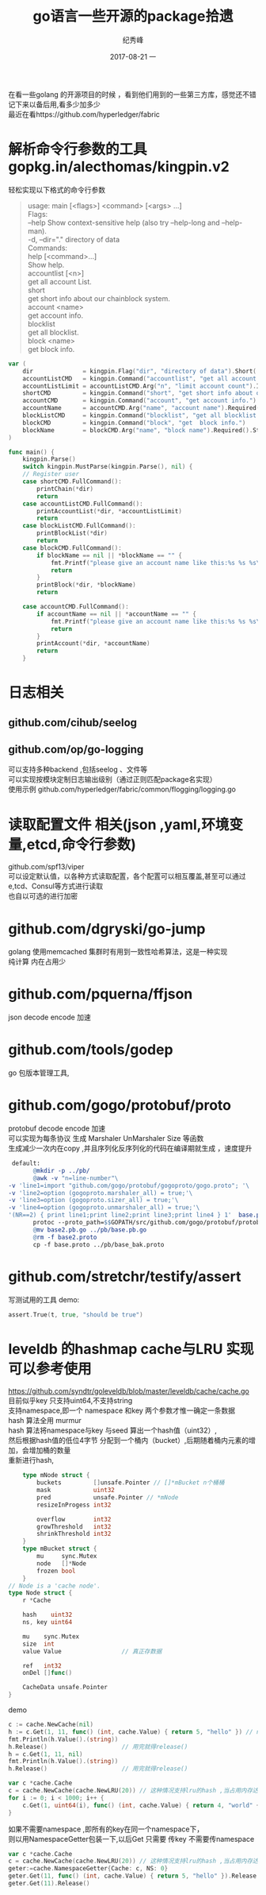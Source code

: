 # -*- coding:utf-8 -*-
#+LANGUAGE:  zh
#+TITLE:     go语言一些开源的package拾遗
#+AUTHOR:    纪秀峰
#+EMAIL:     jixiuf@qq.com
#+DATE:     2017-08-21 一
#+DESCRIPTION:go语言一些开源的package拾遗
#+KEYWORDS:
#+TAGS:
#+FILETAGS:
#+OPTIONS:   H:2 num:nil toc:t \n:t @:t ::t |:t ^:nil -:t f:t *:t <:t
#+OPTIONS:   TeX:t LaTeX:t skip:nil d:nil todo:t pri:nil
#+LATEX_HEADER: \usepackage{fontspec}
#+LATEX_HEADER: \setmainfont{PingFang SC}
在看一些golang 的开源项目的时候  ，看到他们用到的一些第三方库，感觉还不错
记下来以备后用,看多少加多少
最近在看https://github.com/hyperledger/fabric
*  解析命令行参数的工具 gopkg.in/alecthomas/kingpin.v2
  轻松实现以下格式的命令行参数
  #+BEGIN_QUOTE
    usage: main [<flags>] <command> [<args> ...]
    Flags:
        --help     Show context-sensitive help (also try --help-long and --help-man).
    -d, --dir="."  directory of data
    Commands:
    help [<command>...]
        Show help.
    accountlist [<n>]
        get all account List.
    short
        get short info about our chainblock system.
    account <name>
        get account info.
    blocklist
        get all blocklist.
    block <name>
        get block info.
  #+END_QUOTE
  #+BEGIN_SRC go
    var (
        dir              = kingpin.Flag("dir", "directory of data").Short('d').Default(".").String()
        accountListCMD   = kingpin.Command("accountlist", "get all account List.")
        accountListLimit = accountListCMD.Arg("n", "limit account count").Int()
        shortCMD         = kingpin.Command("short", "get short info about our chainblock system.")
        accountCMD       = kingpin.Command("account", "get account info.")
        accountName      = accountCMD.Arg("name", "account name").Required().String()
        blockListCMD     = kingpin.Command("blocklist", "get all blocklist.")
        blockCMD         = kingpin.Command("block", "get  block info.")
        blockName        = blockCMD.Arg("name", "block name").Required().String()
    )

    func main() {
        kingpin.Parse()
        switch kingpin.MustParse(kingpin.Parse(), nil) {
        // Register user
        case shortCMD.FullCommand():
            printChain(*dir)
            return
        case accountListCMD.FullCommand():
            printAccountList(*dir, *accountListLimit)
            return
        case blockListCMD.FullCommand():
            printBlockList(*dir)
            return
        case blockCMD.FullCommand():
            if blockName == nil || *blockName == "" {
                fmt.Printf("please give an account name like this:%s %s %s\n", os.Args[0], os.Args[1], "block{blockid}")
                return
            }
            printBlock(*dir, *blockName)
            return

        case accountCMD.FullCommand():
            if accountName == nil || *accountName == "" {
                fmt.Printf("please give an account name like this:%s %s %s\n", os.Args[0], os.Args[1], "account{accountid}")
                return
            }
            printAccount(*dir, *accountName)
            return
        }
  #+END_SRC
* 日志相关
** github.com/cihub/seelog
** github.com/op/go-logging
   可以支持多种backend ,包括seelog 、文件等
   可以实现按模块定制日志输出级别（通过正则匹配package名实现）
   使用示例 github.com/hyperledger/fabric/common/flogging/logging.go
* 读取配置文件 相关(json ,yaml,环境变量,etcd,命令行参数)
  github.com/spf13/viper
  可以设定默认值，以各种方式读取配置，各个配置可以相互覆盖,甚至可以通过e,tcd、Consul等方式进行读取
  也自以可选的进行加密

* github.com/dgryski/go-jump
  golang 使用memcached 集群时有用到一致性哈希算法，这是一种实现
  纯计算 内在占用少
* github.com/pquerna/ffjson
  json decode encode 加速
* github.com/tools/godep
  go 包版本管理工具,
* github.com/gogo/protobuf/proto
  protobuf decode encode 加速
  可以实现为每条协议 生成 Marshaler UnMarshaler Size 等函数
  生成减少一次内在copy ,并且序列化反序列化的代码在编译期就生成 ，速度提升
  #+BEGIN_SRC makefile
  default:
        @mkdir -p ../pb/
        @awk -v "n=line-number"\
 -v 'line1=import "github.com/gogo/protobuf/gogoproto/gogo.proto"; '\
 -v 'line2=option (gogoproto.marshaler_all) = true;'\
 -v 'line3=option (gogoproto.sizer_all) = true;'\
 -v 'line4=option (gogoproto.unmarshaler_all) = true;'\
 '(NR==2) { print line1;print line2;print line3;print line4 } 1'  base.proto>base2.proto
        protoc --proto_path=$$GOPATH/src/github.com/gogo/protobuf/protobuf:$$GOPATH/src/:. --gogo_out=.  base2.proto
        @mv base2.pb.go ../pb/base.pb.go
        @rm -f base2.proto
        cp -f base.proto ../pb/base_bak.proto
  #+END_SRC
* github.com/stretchr/testify/assert
  写测试用的工具 demo:
  #+BEGIN_SRC go
  	assert.True(t, true, "should be true")
  #+END_SRC
* leveldb 的hashmap cache与LRU 实现可以参考使用
  https://github.com/syndtr/goleveldb/blob/master/leveldb/cache/cache.go
  目前似乎key 只支持uint64,不支持string
  支持namespace,即一个 namespace 和key 两个参数才惟一确定一条数据
  hash 算法全用 murmur
  hash 算法将namespace与key 与seed 算出一个hash值（uint32）,
  然后根据hash值的低位4字节 分配到一个桶内（bucket）,后期随着桶内元素的增加，会增加桶的数量
  重新进行hash,

  #+BEGIN_SRC go
        type mNode struct {
            buckets         []unsafe.Pointer // []*mBucket n个桶桶
            mask            uint32
            pred            unsafe.Pointer // *mNode
            resizeInProgess int32

            overflow        int32
            growThreshold   int32
            shrinkThreshold int32
        }
        type mBucket struct {
            mu     sync.Mutex
            node   []*Node
            frozen bool
        }
    // Node is a 'cache node'.
    type Node struct {
        r *Cache

        hash    uint32
        ns, key uint64

        mu    sync.Mutex
        size  int
        value Value					// 真正存数据

        ref   int32
        onDel []func()

        CacheData unsafe.Pointer
    }
  #+END_SRC
  demo
  #+BEGIN_SRC go
    c := cache.NewCache(nil)
    h := c.Get(1, 11, func() (int, cache.Value) { return 5, "hello" }) // namespace=1,key==11
    fmt.Println(h.Value().(string))
    h.Release()						// 用完就得release()
    h = c.Get(1, 11, nil)
    fmt.Println(h.Value().(string))
    h.Release()						// 用完就得release()
  #+END_SRC
  #+BEGIN_SRC go
	var c *cache.Cache
	c = cache.NewCache(cache.NewLRU(20)) // 这种情况支持lru的hash ,当占用内存达到20时，将会采用lru算法清除最久没使用的数据
	for i := 0; i < 1000; i++ {
		c.Get(1, uint64(i), func() (int, cache.Value) { return 4, "world" + strconv.Itoa(i) }).Release()
	}
  #+END_SRC
  如果不需要namespace ,即所有的key在同一个namespace下，
  则以用NamespaceGetter包装一下,以后Get 只需要 传key 不需要传namespace
  #+BEGIN_SRC go
	var c *cache.Cache
	c = cache.NewCache(cache.NewLRU(20)) // 这种情况支持lru的hash ,当占用内存达到20时，将会采用lru算法清除最久没使用的数据
    geter:=cache.NamespaceGetter{Cache: c, NS: 0}
    geter.Get(11, func() (int, cache.Value) { return 5, "hello" }).Release() // namespace=1,key==11
    geter.Get(11).Release()

  #+END_SRC

